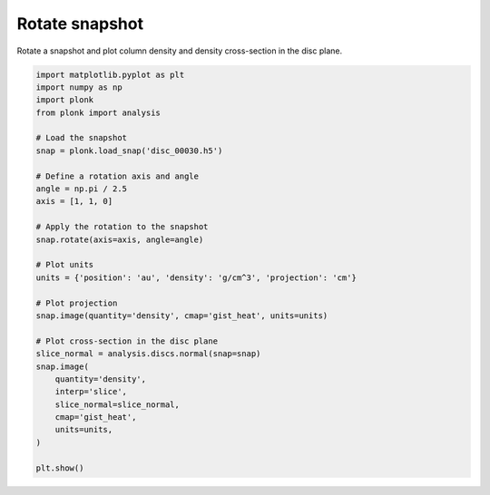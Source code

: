 ---------------
Rotate snapshot
---------------

Rotate a snapshot and plot column density and density cross-section in the disc
plane.

.. code-block:: python

    import matplotlib.pyplot as plt
    import numpy as np
    import plonk
    from plonk import analysis

    # Load the snapshot
    snap = plonk.load_snap('disc_00030.h5')

    # Define a rotation axis and angle
    angle = np.pi / 2.5
    axis = [1, 1, 0]

    # Apply the rotation to the snapshot
    snap.rotate(axis=axis, angle=angle)

    # Plot units
    units = {'position': 'au', 'density': 'g/cm^3', 'projection': 'cm'}

    # Plot projection
    snap.image(quantity='density', cmap='gist_heat', units=units)

    # Plot cross-section in the disc plane
    slice_normal = analysis.discs.normal(snap=snap)
    snap.image(
        quantity='density',
        interp='slice',
        slice_normal=slice_normal,
        cmap='gist_heat',
        units=units,
    )

    plt.show()

.. figure:: ../_static/rotate.png
.. figure:: ../_static/rotate2.png
